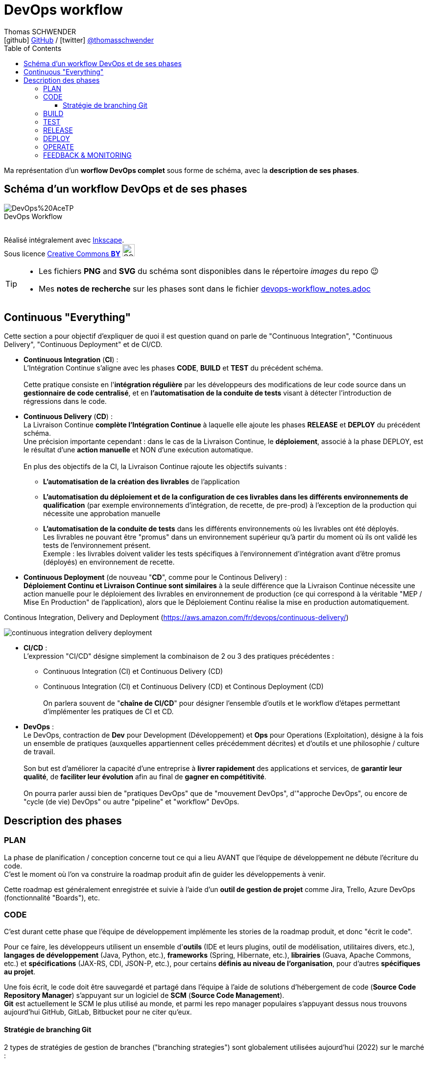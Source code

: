 = DevOps workflow
Thomas SCHWENDER <icon:github[] https://github.com/Ardemius/[GitHub] / icon:twitter[role="aqua"] https://twitter.com/thomasschwender[@thomasschwender]>
// Handling GitHub admonition blocks icons
ifndef::env-github[:icons: font]
ifdef::env-github[]
:status:
:outfilesuffix: .adoc
:caution-caption: :fire:
:important-caption: :exclamation:
:note-caption: :paperclip:
:tip-caption: :bulb:
:warning-caption: :warning:
endif::[]
:imagesdir: ./images
:source-highlighter: highlightjs
:highlightjs-languages: asciidoc
// We must enable experimental attribute to display Keyboard, button, and menu macros
:experimental:
// Next 2 ones are to handle line breaks in some particular elements (list, footnotes, etc.)
:lb: pass:[<br> +]
:sb: pass:[<br>]
// check https://github.com/Ardemius/personal-wiki/wiki/AsciiDoctor-tips for tips on table of content in GitHub
:toc: macro
:toclevels: 4
// To number the sections of the table of contents
//:sectnums:
// Add an anchor with hyperlink before the section title
:sectanchors:
// To turn off figure caption labels and numbers
:figure-caption!:
// Same for examples
//:example-caption!:
// To turn off ALL captions
// :caption:

toc::[]

Ma représentation d'un *worflow DevOps complet* sous forme de schéma, avec la *description de ses phases*.

== Schéma d'un workflow DevOps et de ses phases

image::DevOps%20AceTP.png[title="DevOps Workflow"]

{nbsp} +
Réalisé intégralement avec https://inkscape.org/en/[Inkscape]. +
Sous licence https://en.wikipedia.org/wiki/Creative_Commons_license[Creative Commons *BY*] image:https://upload.wikimedia.org/wikipedia/commons/3/3c/Cc-by_new.svg[CC BY, 25, 25]

[TIP] 
====
* Les fichiers *PNG* and *SVG* du schéma sont disponibles dans le répertoire _images_ du repo 😉 
* Mes *notes de recherche* sur les phases sont dans le fichier link:devops-workflow_notes.adoc[]
====

== Continuous "Everything"

Cette section a pour objectif d'expliquer de quoi il est question quand on parle de "Continuous Integration", "Continuous Delivery", "Continuous Deployment" et de CI/CD.

* *Continuous Integration* (*CI*) : +
L'Intégration Continue s'aligne avec les phases *CODE*, *BUILD* et *TEST* du précédent schéma.
{lb}
Cette pratique consiste en l'*intégration régulière* par les développeurs des modifications de leur code source dans un *gestionnaire de code centralisé*, et en *l'automatisation de la conduite de tests* visant à détecter l'introduction de régressions dans le code. 

* *Continuous Delivery* (*CD*) : +
La Livraison Continue *complète l'Intégration Continue* à laquelle elle ajoute les phases *RELEASE* et *DEPLOY* du précédent schéma. +
Une précision importante cependant : dans le cas de la Livraison Continue, le *déploiement*, associé à la phase DEPLOY, est le résultat d'une *action manuelle* et NON d'une exécution automatique.
{lb}
En plus des objectifs de la CI, la Livraison Continue rajoute les objectifs suivants : 
    ** *L'automatisation de la création des livrables* de l'application
    ** *L'automatisation du déploiement et de la configuration de ces livrables dans les différents environnements de qualification* (par exemple environnements d'intégration, de recette, de pre-prod) à l'exception de la production qui nécessite une approbation manuelle
    ** *L'automatisation de la conduite de tests* dans les différents environnements où les livrables ont été déployés. +
    Les livrables ne pouvant être "promus" dans un environnement supérieur qu'à partir du moment où ils ont validé les tests de l'environnement présent. +
    Exemple : les livrables doivent valider les tests spécifiques à l'environnement d'intégration avant d'être promus (déployés) en environnement de recette.

* *Continuous Deployment* (de nouveau "*CD*", comme pour le Continous Delivery) : +
*Déploiement Continu et Livraison Continue sont similaires* à la seule différence que la Livraison Continue nécessite une action manuelle pour le déploiement des livrables en environnement de production (ce qui correspond à la véritable "MEP / Mise En Production" de l'application), alors que le Déploiement Continu réalise la mise en production automatiquement.

.Continous Integration, Delivery and Deployment (https://aws.amazon.com/fr/devops/continuous-delivery/)
image:continuous-integration-delivery-deployment.png[]

* *CI/CD* : +
L'expression "CI/CD" désigne simplement la combinaison de 2 ou 3 des pratiques précédentes : 
** Continuous Integration (CI) et Continuous Delivery (CD)
** Continuous Integration (CI) et Continuous Delivery (CD) et Continous Deployment (CD)
{lb}
On parlera souvent de "*chaîne de CI/CD*" pour désigner l'ensemble d'outils et le workflow d'étapes permettant d'implémenter les pratiques de CI et CD.

* *DevOps* : +
Le DevOps, contraction de *Dev* pour Development (Développement) et *Ops* pour Operations (Exploitation), désigne à la fois un ensemble de pratiques (auxquelles appartiennent celles précédemment décrites) et d'outils et une philosophie / culture de travail.
{lb}
Son but est d'améliorer la capacité d'une entreprise à *livrer rapidement* des applications et services, de *garantir leur qualité*, de *faciliter leur évolution* afin au final de *gagner en compétitivité*.
{lb}
On pourra parler aussi bien de "pratiques DevOps" que de "mouvement DevOps", d'"approche DevOps", ou encore de "cycle (de vie) DevOps" ou autre "pipeline" et "workflow" DevOps.

== Description des phases

=== PLAN

La phase de planification / conception concerne tout ce qui a lieu AVANT que l'équipe de développement ne débute l'écriture du code. +
C'est le moment où l'on va construire la roadmap produit afin de guider les développements à venir.

Cette roadmap est généralement enregistrée et suivie à l'aide d'un *outil de gestion de projet* comme Jira, Trello, Azure DevOps (fonctionnalité "Boards"), etc.

=== CODE

C'est durant cette phase que l'équipe de développement implémente les stories de la roadmap produit, et donc "écrit le code".

Pour ce faire, les développeurs utilisent un ensemble d'*outils* (IDE et leurs plugins, outil de modélisation, utilitaires divers, etc.), *langages de développement* (Java, Python, etc.), *frameworks* (Spring, Hibernate, etc.), *librairies* (Guava, Apache Commons, etc.) et *spécifications* (JAX-RS, CDI, JSON-P, etc.), pour certains *définis au niveau de l'organisation*, pour d'autres *spécifiques au projet*.

Une fois écrit, le code doit être sauvegardé et partagé dans l'équipe à l'aide de solutions d'hébergement de code (*Source Code Repository Manager*) s'appuyant sur un logiciel de *SCM* (*Source Code Management*). +
*Git* est actuellement le SCM le plus utilisé au monde, et parmi les repo manager populaires s'appuyant dessus nous trouvons aujourd'hui GitHub, GitLab, Bitbucket pour ne citer qu'eux.

==== Stratégie de branching Git

2 types de stratégies de gestion de branches ("branching strategies") sont globalement utilisées aujourd'hui (2022) sur le marché :

    * Les workflows dits de "*feature branching*" auxquels appartiennent Git Flow, GitHub flow et GitLab flow.
    {lb}
    image:git-branching-strategies_feature-branching.png[width=800]

    * Les workflow dits "*trunk-based*" (on parlera de "trunk-based development")
    {lb}
    image:git-branching-strategies_trunk-based.png[width=600]

[.small]#Source des 2 précédents schémas : https://learn.microsoft.com/fr-fr/archive/blogs/technet/devops/a-git-workflow-for-continuous-delivery#

[NOTE]
====
Depuis quelques années maintenant, le *trunk-based development* est redevenu la *stratégie de branching la plus utilisée*, devant le feature branching qui avait pris le lead lors de l'adoption massive des outils de type DVCS (basés sur Git). +
-> C'est principalement la conséquence des *difficultés de merge* rencontrées avec le *feature branching* du fait du grand nombre de branches manipulées ("feature branches hell")
====

=== BUILD

La phase de BUILD est celle où le code source va être récupéré (du précédent repo manager) puis buildé afin de pouvoir être testé.

Le résultat du build, souvent appelé "*archive*" (JAR pour Java ARchive, WAR pour Web ARchive, etc.), a pour vocation d'être ensuite déployé, testé et validé dans les différents environnements du projet (par exemple DEVELOPPEMENT, INTEGRATION, RECETTE, PRE-PRODUCTION et finalement PRODUCTION).

[NOTE]
====
Il est à noter que l'on devrait toujours *ne builder qu'une unique fois* une archive, puis déployer et tester progressivement cette même archive dans les différents environnements et NON builder une archive spécifique par environnement.
====

La *création de l'archive* à partir du code source est réalisée à l'aide d'un *outil de build*. +
Parmi les plus connus on retrouve Maven, Gradle, Ant, NPM, etc.

Le *déclenchement du build* est généralement réalisé par un outil d'automatisation, de type *serveur d'intégration continue*. +
L'élément déclencheur du build ("trigger") est soit une action manuelle, soit la détection en temps presque réel d'une modification du code dans le repo manager (présence d'un nouveau commit modifiant le code). +
Les serveurs d'intégration délègue ensuite la création de l'archive aux outils de build vus précédemment.
Parmi les serveurs d'intégration continue les plus connus on retrouve Jenkins, Travis CI, GitLab CI, Azure DevOps, etc.

.Exemple de workflow avec Jenkins
image:jenkins-workflow-example.jpg[]

=== TEST

Une fois buildés, les archives sont déployés dans un environnement de qualification où plusieurs séries de tests, manuels (UAT ou tests de recette) et / ou automatiques (tests d'intégration, d'API, de sécurité, etc.) sont déroulés. +
Les archives peuvent également être déployées dans plusieurs environnements de qualification, chacun étant l'objet de tests de natures différentes.

=== RELEASE

La phase de release est celle où le *livrable de production* (certains outils parleront de "package" ou "deployment package") va être créé en combinant les archives précédemment buildées et testées avec les différents paramètres permettant de les dédier à l'environnement ciblé (package = archives + fichiers de paramétrage).

Le livrable de production / package ainsi créé sera ensuite stocké dans un *référentiel spécifique*. 
Suivant la nature du livrable, ce référentiel pourra être soit un *repository manager* (Nexus et Artifactory sont les plus utilisés), ou un outil dédié (Digital.ai Deploy (anciennement XL Deploy) )

=== DEPLOY

La phase de DEPLOY correspond au déploiement, à l'installation du livrable de production de la phase RELEASE en environnement de PROD. +
Ce déploiement peut être soit manuel dans le cadre d'une approche *Continuous Delivery*, soit *automatique* dans le cadre du *Continuous Deployment*.

Les principaux outils permettant de configurer un environnement à partir des éléments contenus dans le livrable de production sont appelés *outils d'automatisation et de gestion de configuration*, parmi lesquels on peut citer *Ansible*, *XL Deploy* (Digital.ai Deploy), *Terraform*. +
Ces outils permettent d'automatiser totalement la procédure de déploiement qui est décrite sous forme de fichier (descripteur de déploiement), on parlera d'*Infrastructure-as-Code* (*IaC*)

Et, plutôt que de déployer un livrable sur un serveur physique, les *solutions de virtualisation et conteneurisation* sont plébiscitées. +
Ces dernières, conjuguées à l'Infrastructure-as-Code, permettent une meilleure agilité et scalabilité (capacité à détruire, recréer et ajouter au besoin un ou plusieurs runtime / environnements), des caractéristiques très demandées pour les architectures Cloud et microservices qui multiplient le nombre de serveurs et services. +
Parmi les solutions de virtualisation et de conteneurisation les plus connues : toutes les stacks Cloud actuelles, Docker, Podman, Kubernetes, OpenShift, etc.

=== OPERATE

A ce stade, l'application est déployée en PROD et est en cours de fonctionnement. +
La phase OPERATE regroupe toutes les opérations visant à assurer le bon fonctionnement de l'application. +
On y retrouve : 

    * La mise en place de moyens de *détection de tout comportement anormal* de l'application (*monitoring*), devant donner lieu à la génération d'une *alerte* (*alerting*). +
    Ces alertes seront stockées dans un outil de *gestion de tickets* (Issue Tracking System, ITS).
    {lb}
    Exemples de comportement anormal de l'application : rupture de SLA, serveur down, absence de réponse d'un service, etc.

    * Toutes les *interventions de support*, manuelle ou automatique (script ou autre outil) ayant pour but de corriger un problème afin de revenir à un comportement normal de l'application.

Parmi les solutions ITS les plus connues : JIRA, ServiceNow, Mantis

.Différences entre monitoring et alerting
[NOTE]
====
Le *monitoring* est le processus par lequel on maintient la surveillance sur l'état d'un système. +
Un système *dit de monitoring* représente un ensemble d'outils permettant la collecte, le traitement et la visualisation (dashboard, indicateurs visuels, etc.) de données de télémétrie.

Le monitoring peut être soit :

    * *Proactive* : il est nécessaire de consulter régulièrement les outils de visualisation du monitoring pour se tenir au courant de l'état du système
    
    * *Réactif* : c'est le système de monitoring qui informera automatiquement d'un changement prédéfini de l'état du système, via l'envoi de notification ou d'alerte. +
    On parlera d'*alerting*. 

-> L'*alerting* correspond donc à la capacité d'un système de monitoring de *détecter un changement d'état* donné et d'en *notifier* l'équipe d'exploitation.
====

Les systèmes de monitoring sont souvent regroupés en sous-catégories suivant leur spécialité.
Voici quelques exemples : 

    * les APM (Application Performance Management) : Dynatrace et Datadog
    * logiciel de supervision : Centreon, Sentry, Nagios
    * Prometheus pour le monitoring de Kubernetes
    * La stack ELK (collecte de données avec Logstash, requêtage avec Elasticsearch et dashboarding avec Kibana)
    * *OpenTelemetry* devient de plus en plus la norme pour l'*envoi* et la *collecte de données* de télémétrie

=== FEEDBACK & MONITORING

L'idée de cette phase de "feedback & monitoring" est que l'analyse des données de télémétrie doit permettre de mieux *comprendre l'application* afin d'être capable d'*anticiper*, de *prédire* son comportement futur, afin de prévenir d'éventuels problèmes d'arriver.

Les outils utilisés sont *les mêmes systèmes de monitoring que pour la phase Operate*, mais plutôt qu'être utilisés pour de l'alerting (c'est-à-dire notifier d'un problème / incident via l'envoi d'une alerte), ils vont servir à observer l'évolution de l'état de l'application afin de nous donner la capacité d'entreprendre des actions visant à prévenir tout futur problème. +
Ces actions seront donc réalisées *AVANT* qu'un problème, et donc une alerte, ne soit remonté.

Cette observation de l'évolution de l'état de l'application devant être réalisée sur un période de temps et non un instant "t", elle implique souvent l'utilisation de *timeseries* (séries temporelles).

Le *feedback* implique également l'observation de l'efficacité des actions correctives déjà menées : ces dernières ont-elles été efficaces ? Pérennes ? Workaround avant une solution durable ?



